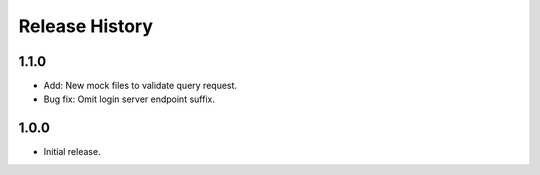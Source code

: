 .. :changelog:

Release History
===============
1.1.0
++++++
* Add: New mock files to validate query request.
* Bug fix: Omit login server endpoint suffix. 

1.0.0
++++++
* Initial release.